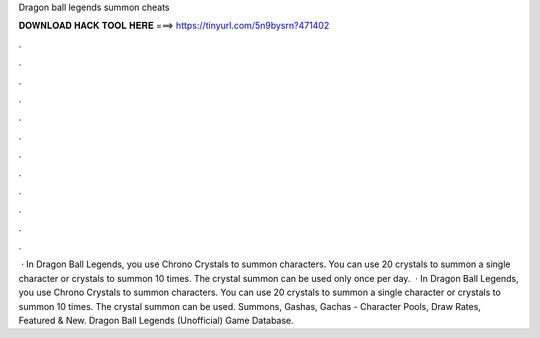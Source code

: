 Dragon ball legends summon cheats

𝐃𝐎𝐖𝐍𝐋𝐎𝐀𝐃 𝐇𝐀𝐂𝐊 𝐓𝐎𝐎𝐋 𝐇𝐄𝐑𝐄 ===> https://tinyurl.com/5n9bysrn?471402

.

.

.

.

.

.

.

.

.

.

.

.

 · In Dragon Ball Legends, you use Chrono Crystals to summon characters. You can use 20 crystals to summon a single character or crystals to summon 10 times. The crystal summon can be used only once per day.  · In Dragon Ball Legends, you use Chrono Crystals to summon characters. You can use 20 crystals to summon a single character or crystals to summon 10 times. The crystal summon can be used. Summons, Gashas, Gachas - Character Pools, Draw Rates, Featured & New. Dragon Ball Legends (Unofficial) Game Database.